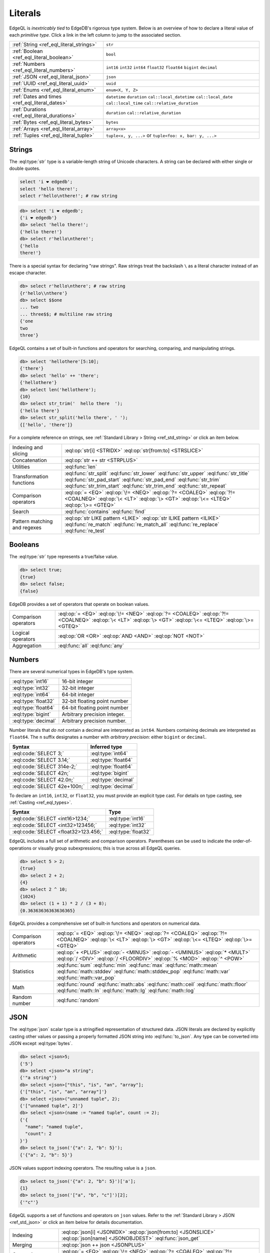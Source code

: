 .. _ref_eql_literals:

Literals
========

EdgeQL is *inextricably tied* to EdgeDB's rigorous type system. Below is an
overview of how to declare a literal value of each *primitive type*. Click a
link in the left column to jump to the associated section.

.. list-table::

  * - :ref:`String <ref_eql_literal_strings>`
    - ``str``

  * - :ref:`Boolean <ref_eql_literal_boolean>`
    - ``bool``

  * - :ref:`Numbers <ref_eql_literal_numbers>`
    - ``int16`` ``int32`` ``int64``
      ``float32`` ``float64`` ``bigint``
      ``decimal``

  * - :ref:`JSON <ref_eql_literal_json>`
    - ``json``

  * - :ref:`UUID <ref_eql_literal_uuid>`
    - ``uuid``

  * - :ref:`Enums <ref_eql_literal_enum>`
    - ``enum<X, Y, Z>``

  * - :ref:`Dates and times <ref_eql_literal_dates>`
    - ``datetime`` ``duration``
      ``cal::local_datetime`` ``cal::local_date``
      ``cal::local_time`` ``cal::relative_duration``

  * - :ref:`Durations <ref_eql_literal_durations>`
    - ``duration`` ``cal::relative_duration``

  * - :ref:`Bytes <ref_eql_literal_bytes>`
    - ``bytes``

  * - :ref:`Arrays <ref_eql_literal_array>`
    - ``array<x>``

  * - :ref:`Tuples <ref_eql_literal_tuple>`
    - ``tuple<x, y, ...>`` or
      ``tuple<foo: x, bar: y, ...>``


.. _ref_eql_literal_strings:

Strings
-------

The :eql:type:`str` type is a variable-length string of Unicode characters. A
string can be declared with either single or double quotes.

.. code-block:: edgeql

  select 'i ❤️ edgedb';
  select 'hello there!';
  select r'hello\nthere!'; # raw string


.. code-block:: edgeql-repl

  db> select 'i ❤️ edgedb';
  {'i ❤️ edgedb'}
  db> select 'hello there!';
  {'hello there!'}
  db> select r'hello\nthere!';
  {'hello
  there!'}

There is a special syntax for declaring "raw strings". Raw strings treat the
backslash ``\`` as a literal character instead of an escape character.

.. code-block:: edgeql-repl

  db> select r'hello\nthere'; # raw string
  {r'hello\\nthere'}
  db> select $$one
  ... two
  ... three$$; # multiline raw string
  {'one
  two
  three'}



EdgeQL contains a set of built-in functions and operators for searching,
comparing, and manipulating strings.

.. code-block:: edgeql-repl

  db> select 'hellothere'[5:10];
  {'there'}
  db> select 'hello' ++ 'there';
  {'hellothere'}
  db> select len('hellothere');
  {10}
  db> select str_trim('  hello there  ');
  {'hello there'}
  db> select str_split('hello there', ' ');
  {['hello', 'there']}


For a complete reference on strings, see :ref:`Standard Library > String
<ref_std_string>` or click an item below.

.. list-table::

  * - Indexing and slicing
    - :eql:op:`str[i] <STRIDX>` :eql:op:`str[from:to] <STRSLICE>`
  * - Concatenation
    - :eql:op:`str ++ str <STRPLUS>`
  * - Utilities
    - :eql:func:`len`
  * - Transformation functions
    - :eql:func:`str_split` :eql:func:`str_lower` :eql:func:`str_upper`
      :eql:func:`str_title` :eql:func:`str_pad_start` :eql:func:`str_pad_end`
      :eql:func:`str_trim` :eql:func:`str_trim_start` :eql:func:`str_trim_end`
      :eql:func:`str_repeat`
  * - Comparison operators
    - :eql:op:`= <EQ>` :eql:op:`\!= <NEQ>` :eql:op:`?= <COALEQ>`
      :eql:op:`?!= <COALNEQ>` :eql:op:`\< <LT>` :eql:op:`\> <GT>`
      :eql:op:`\<= <LTEQ>` :eql:op:`\>= <GTEQ>`
  * - Search
    - :eql:func:`contains` :eql:func:`find`
  * - Pattern matching and regexes
    - :eql:op:`str LIKE pattern <LIKE>` :eql:op:`str ILIKE pattern <ILIKE>`
      :eql:func:`re_match` :eql:func:`re_match_all` :eql:func:`re_replace`
      :eql:func:`re_test`


.. _ref_eql_literal_boolean:

Booleans
--------

The :eql:type:`str` type represents a true/false value.

.. code-block:: edgeql-repl

  db> select true;
  {true}
  db> select false;
  {false}

EdgeDB provides a set of operators that operate on boolean values.

.. list-table::

  * - Comparison operators
    - :eql:op:`= <EQ>` :eql:op:`\!= <NEQ>` :eql:op:`?= <COALEQ>`
      :eql:op:`?!= <COALNEQ>` :eql:op:`\< <LT>` :eql:op:`\> <GT>`
      :eql:op:`\<= <LTEQ>` :eql:op:`\>= <GTEQ>`
  * - Logical operators
    - :eql:op:`OR <OR>` :eql:op:`AND <AND>` :eql:op:`NOT <NOT>`
  * - Aggregation
    - :eql:func:`all` :eql:func:`any`


.. _ref_eql_literal_numbers:

Numbers
-------

There are several numerical types in EdgeDB's type system.

.. list-table::

    * - :eql:type:`int16`
      - 16-bit integer

    * - :eql:type:`int32`
      - 32-bit integer

    * - :eql:type:`int64`
      - 64-bit integer

    * - :eql:type:`float32`
      - 32-bit floating point number

    * - :eql:type:`float64`
      - 64-bit floating point number

    * - :eql:type:`bigint`
      - Arbitrary precision integer.

    * - :eql:type:`decimal`
      - Arbitrary precision number.

Number literals that *do not* contain a decimal are interpreted as ``int64``.
Numbers containing decimals are interpreted as ``float64``. The ``n`` suffix
designates a number with *arbitrary precision*: either ``bigint`` or
``decimal``.

====================================== =============================
 Syntax                                 Inferred type
====================================== =============================
 :eql:code:`SELECT 3;`                  :eql:type:`int64`
 :eql:code:`SELECT 3.14;`               :eql:type:`float64`
 :eql:code:`SELECT 314e-2;`             :eql:type:`float64`
 :eql:code:`SELECT 42n;`                :eql:type:`bigint`
 :eql:code:`SELECT 42.0n;`              :eql:type:`decimal`
 :eql:code:`SELECT 42e+100n;`           :eql:type:`decimal`

====================================== =============================

To declare an ``int16``, ``int32``, or ``float32``, you must provide an
explicit type cast. For details on type casting, see :ref:`Casting
<ref_eql_types>`.

====================================== =============================
 Syntax                                 Type
====================================== =============================
 :eql:code:`SELECT <int16>1234;`        :eql:type:`int16`
 :eql:code:`SELECT <int32>123456;`      :eql:type:`int32`
 :eql:code:`SELECT <float32>123.456;`   :eql:type:`float32`
====================================== =============================

EdgeQL includes a full set of arithmetic and comparison operators. Parentheses
can be used to indicate the order-of-operations or visually group
subexpressions; this is true across all EdgeQL queries.

.. code-block:: edgeql-repl

  db> select 5 > 2;
  {true}
  db> select 2 + 2;
  {4}
  db> select 2 ^ 10;
  {1024}
  db> select (1 + 1) * 2 / (3 + 8);
  {0.36363636363636365}


EdgeQL provides a comprehensive set of built-in functions and operators on
numerical data.

.. list-table::

  * - Comparison operators
    - :eql:op:`= <EQ>` :eql:op:`\!= <NEQ>` :eql:op:`?= <COALEQ>`
      :eql:op:`?!= <COALNEQ>` :eql:op:`\< <LT>` :eql:op:`\> <GT>`
      :eql:op:`\<= <LTEQ>` :eql:op:`\>= <GTEQ>`
  * - Arithmetic
    - :eql:op:`+ <PLUS>` :eql:op:`- <MINUS>` :eql:op:`- <UMINUS>`
      :eql:op:`* <MULT>` :eql:op:`/ <DIV>` :eql:op:`/  <FLOORDIV>`
      :eql:op:`% <MOD>` :eql:op:`^ <POW>`
  * - Statistics
    - :eql:func:`sum` :eql:func:`min` :eql:func:`max` :eql:func:`math::mean`
      :eql:func:`math::stddev` :eql:func:`math::stddev_pop`
      :eql:func:`math::var` :eql:func:`math::var_pop`
  * - Math
    - :eql:func:`round` :eql:func:`math::abs` :eql:func:`math::ceil`
      :eql:func:`math::floor` :eql:func:`math::ln` :eql:func:`math::lg`
      :eql:func:`math::log`
  * - Random number
    - :eql:func:`random`

.. _ref_eql_literal_json:

JSON
----

The :eql:type:`json` scalar type is a stringified representation of structured
data. JSON literals are declared by explicitly casting other values or passing
a properly formatted JSON string into :eql:func:`to_json`. Any type can be
converted into JSON except :eql:type:`bytes`.

.. code-block:: edgeql-repl

  db> select <json>5;
  {'5'}
  db> select <json>"a string";
  {'"a string"'}
  db> select <json>["this", "is", "an", "array"];
  {'["this", "is", "an", "array"]'}
  db> select <json>("unnamed tuple", 2);
  {'["unnamed tuple", 2]'}
  db> select <json>(name := "named tuple", count := 2);
  {'{
    "name": "named tuple",
    "count": 2
  }'}
  db> select to_json('{"a": 2, "b": 5}');
  {'{"a": 2, "b": 5}'}

JSON values support indexing operators. The resulting value is a ``json``.

.. code-block:: edgeql-repl

  db> select to_json('{"a": 2, "b": 5}')['a'];
  {1}
  db> select to_json('["a", "b", "c"]')[2];
  {'"c"'}


EdgeQL supports a set of functions and operators on ``json`` values. Refer to
the :ref:`Standard Library > JSON <ref_std_json>` or click an item below for
details documentation.

.. list-table::

    * - Indexing
      - :eql:op:`json[i] <JSONIDX>` :eql:op:`json[from:to] <JSONSLICE>`
        :eql:op:`json[name] <JSONOBJDEST>` :eql:func:`json_get`
    * - Merging
      - :eql:op:`json ++ json <JSONPLUS>`
    * - Comparison operators
      - :eql:op:`= <EQ>` :eql:op:`\!= <NEQ>` :eql:op:`?= <COALEQ>`
        :eql:op:`?!= <COALNEQ>` :eql:op:`\< <LT>` :eql:op:`\> <GT>`
        :eql:op:`\<= <LTEQ>` :eql:op:`\>= <GTEQ>`
    * - Conversion to/from strings
      - :eql:func:`to_json` :eql:func:`to_str`
    * - Conversion to/from sets
      - :eql:func:`json_array_unpack` :eql:func:`json_object_unpack`
    * - Introspection
      - :eql:func:`json_typeof`

.. _ref_eql_literal_uuid:

UUID
----

The :eql:type:`uuid` type is commonly used to represent object identifiers.
UUID literal must be explicitly cast from a string value matching the UUID
specification.

.. code-block:: edgeql-repl

  db> select <uuid>'a5ea6360-75bd-4c20-b69c-8f317b0d2857';
  {a5ea6360-75bd-4c20-b69c-8f317b0d2857}

Generate a random UUID.

.. code-blocK:: edgeql-repl

  db> select uuid_generate_v1mc();
  {b4d94e6c-3845-11ec-b0f4-93e867a589e7}


.. _ref_eql_literal_enum:

Enums
-----

Enum types must be :ref:`declared in your schema <ref_datamodel_enums>`.

.. code-block:: sdl

  scalar type Color extending enum<Red, Green, Blue>;

Once declared, their values can be referenced with dot notation.

.. code-block:: edgeql

  select Color.Red;


.. _ref_eql_literal_dates:

Dates and times
---------------

EdgeDB's typesystem contains several temporal types.

.. list-table::

  * - :eql:type:`datetime`
    - Timezone-aware point in time

  * - :eql:type:`cal::local_datetime`
    - Date and time w/o timezone

  * - :eql:type:`cal::local_date`
    - Date type

  * - :eql:type:`cal::local_time`
    - Time type

All temporal literals are declared by casting an appropriately formatted
string.

.. code-block:: edgeql-repl

  db> select <datetime>'1999-03-31T15:17:00Z';
  {<datetime>'1999-03-31T15:17:00Z'}
  db> select <datetime>'1999-03-31T17:17:00+02';
  {<datetime>'1999-03-31T15:17:00Z'}
  db> select <cal::local_datetime>'1999-03-31T15:17:00';
  {<cal::local_datetime>'1999-03-31T15:17:00'}
  db> select <cal::local_date>'1999-03-31';
  {<cal::local_date>'1999-03-31'}
  db> select <cal::local_time>'15:17:00';
  {<cal::local_time>'15:17:00'}

EdgeQL supports a set of functions and operators on datetime types.

.. list-table::

  * - Comparison operators
    - :eql:op:`= <EQ>` :eql:op:`\!= <NEQ>` :eql:op:`?= <COALEQ>`
      :eql:op:`?!= <COALNEQ>` :eql:op:`\< <LT>` :eql:op:`\> <GT>`
      :eql:op:`\<= <LTEQ>` :eql:op:`\>= <GTEQ>`
  * - Arithmetic
    - :eql:op:`dt + dt <DTPLUS>` :eql:op:`dt - dt <DTMINUS>`
  * - String parsing
    - :eql:func:`to_datetime` :eql:func:`cal::to_local_datetime`
      :eql:func:`cal::to_local_date` :eql:func:`cal::to_local_time`
  * - Component extraction
    - :eql:func:`datetime_get` :eql:func:`cal::time_get`
      :eql:func:`cal::date_get`
  * - Truncation
    - :eql:func:`duration_truncate`
  * - System timestamps
    - :eql:func:`datetime_current` :eql:func:`datetime_of_transaction`
      :eql:func:`datetime_of_statement`


.. _ref_eql_literal_durations:

Durations
---------


EdgeDB's typesystem contains two duration types.


The :eql:type:`duration` type represents *exact* durations that can be
represented by some fixed number of microseconds. It can be negative and it
supports units of ``microseconds``, ``milliseconds``, ``seconds``, ``minutes``,
and ``hours``.

.. code-block:: edgeql-repl

  db> SELECT <duration>'45.6 seconds';
  {<duration>'0:00:45.6'}
  db> SELECT <duration>'-15 microseconds';
  {<duration>'-0:00:00.000015'}
  db> SELECT <duration>'5 hours 4 minutes 3 seconds';
  {<duration>'5:04:03'}

The :eql:type:`cal::relative_duration` type represents a "calendar" duration,
like ``1 month``. Because months have different number of days, ``1 month``
doesn't correspond to a fixed number of milliseconds, but it's often a useful
quantity to represent recurring events, postponements, etc.

.. note::

  The ``cal::relative_duration`` type supports the same units as ``duration``,
  plus ``days``, ``weeks``, ``months``, ``years``, ``decades``, ``centuries``,
  and ``millennium``.

To declare relative duration literals:

.. code-block:: edgeql-repl

  db> SELECT <cal::relative_duration>'15 milliseconds';
  {<cal::relative_duration>'PT.015S'}
  db> SELECT <cal::relative_duration>'2 months 3 weeks 45 minutes';
  {<cal::relative_duration>'P2M21DT45M'}
  db> SELECT <cal::relative_duration>'-7 millennium';
  {<cal::relative_duration>'P-7000Y'}


EdgeQL supports a set of functions and operators on duration types.

.. list-table::

  * - Comparison operators
    - :eql:op:`= <EQ>` :eql:op:`\!= <NEQ>` :eql:op:`?= <COALEQ>`
      :eql:op:`?!= <COALNEQ>` :eql:op:`\< <LT>` :eql:op:`\> <GT>`
      :eql:op:`\<= <LTEQ>` :eql:op:`\>= <GTEQ>`
  * - Arithmetic
    - :eql:op:`dt + dt <DTPLUS>` :eql:op:`dt - dt <DTMINUS>`
  * - Duration string parsing
    - :eql:func:`to_duration` :eql:func:`cal::to_relative_duration`
  * - Truncation
    - :eql:func:`duration_truncate`




.. _ref_eql_literal_bytes:

Bytes
-----

The ``bytes`` type represents raw binary data.

.. code-block:: edgeql-repl

  db> SELECT b'bina\\x01ry';
  {b'bina\\x01ry'}



.. _ref_eql_literal_array:

Arrays
------

An array is an *ordered* collection of values of the *same type*. For example:

.. code-block:: edgeql-repl

    db> SELECT [1, 2, 3];
    {[1, 2, 3]}
    db> SELECT ['hello', 'world'];
    {['hello', 'world']}
    db> SELECT [(1, 2), (100, 200)];
    {[(1, 2), (100, 200)]}

EdgeQL provides a set of functions and operators on arrays.

.. list-table::

  * - Indexing and slicing
    - :eql:op:`array[i] <ARRAYIDX>` :eql:op:`array[from:to] <ARRAYSLICE>`
      :eql:func:`array_get`
  * - Concatenation
    - :eql:op:`array ++ array <ARRAYPLUS>`
  * - Comparison operators
    - :eql:op:`= <EQ>` :eql:op:`\!= <NEQ>` :eql:op:`?= <COALEQ>`
      :eql:op:`?!= <COALNEQ>` :eql:op:`\< <LT>` :eql:op:`\> <GT>`
      :eql:op:`\<= <LTEQ>` :eql:op:`\>= <GTEQ>`
  * - Utilities
    - :eql:func:`len` :eql:func:`array_join`
  * - Search
    - :eql:func:`contains` :eql:func:`find`
  * - Conversion to/from sets
    - :eql:func:`array_agg` :eql:func:`array_unpack`

See :ref:`Standard Library > Array <ref_std_array>` for a complete
reference on array data types.


.. _ref_eql_literal_tuple:

Tuples
------

A tuple is *fixed-length*, *ordered* collection of values, each of which may
have a *different type*. The elements of a tuple can be of any type, including
scalars, arrays, tuples, and object types.

.. list-table::
  :header-rows: 1

  * - **Syntax**
    - **Inferred type**
  * - :eql:code:`SELECT (true, 3.14, 'red');`
    - ``tuple<bool, float64, str>``
  * - :eql:code:`SELECT (name := "billie");`
    - ``tuple<name: str>``


Indexing tuples
^^^^^^^^^^^^^^^

.. code-block:: edgeql-repl

    db> SELECT (1, 3.14, 'red').0;
    {1}
    db> SELECT (1, 3.14, 'red').2;
    {'red'}
    db> SELECT (name := 'george', age := 12).name;
    {('george')}
    db> SELECT (name := 'george', age := 12).0;
    {('george')}

.. important::

  When you query an *unnamed* tuple using one of EdgeQL's :ref:`client
  libraries <ref_clients_index>`, its value is converted to a list/array. When
  you fetch a *named tuple*, it is converted to an object/dictionary/hashmap.

For a full reference on tuples, see :ref:`Standard Library > Tuple
<ref_std_tuple>`.
